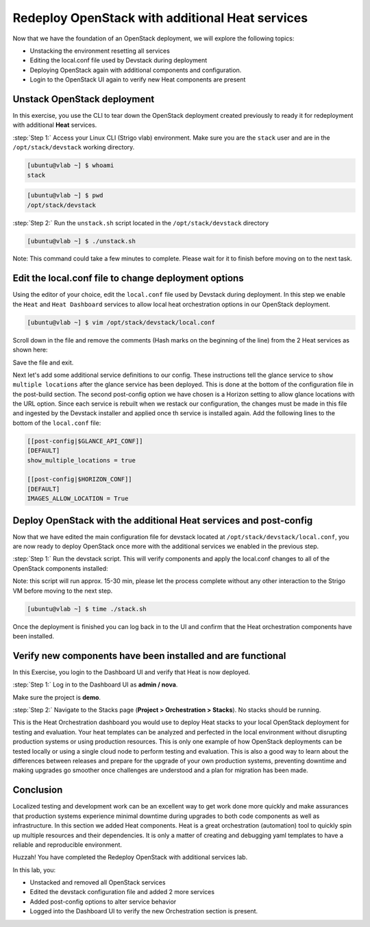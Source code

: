Redeploy OpenStack with additional Heat services
================================================

Now that we have the foundation of an OpenStack deployment, we will explore the following topics:

- Unstacking the environment resetting all services
- Editing the local.conf file used by Devstack during deployment
- Deploying OpenStack again with additional components and configuration.
- Login to the OpenStack UI again to verify new Heat components are present

Unstack OpenStack deployment
----------------------------

In this exercise, you use the CLI to tear down the OpenStack deployment created previously to ready it for redeployment with additional **Heat** services.

:step:`Step 1:` Access your Linux CLI (Strigo vlab) environment. Make sure you are the ``stack`` user and are in the ``/opt/stack/devstack`` working directory. 

.. code-block:: console
    
    [ubuntu@vlab ~] $ whoami
    stack

.. code-block:: console

    [ubuntu@vlab ~] $ pwd
    /opt/stack/devstack

:step:`Step 2:` Run the ``unstack.sh`` script located in the ``/opt/stack/devstack`` directory

.. code-block:: console

    [ubuntu@vlab ~] $ ./unstack.sh

Note: This command could take a few minutes to complete. Please wait for it to finish before moving on to the next task.


Edit the local.conf file to change deployment options 
-----------------------------------------------------

Using the editor of your choice, edit the ``local.conf`` file used by Devstack during deployment. In this step we enable the ``Heat`` and ``Heat Dashboard`` services to allow local heat orchestration options in our OpenStack deployment.

.. code-block:: console

    [ubuntu@vlab ~] $ vim /opt/stack/devstack/local.conf

Scroll down in the file and remove the comments (Hash marks on the beginning of the line) from the 2 Heat services as shown here:

.. image:: /images/local.conf_remove_comments.png

Save the file and exit.

Next let's add some additional service definitions to our config. These instructions tell the glance service to ``show multiple locations`` after the glance service has been deployed. This is done at the bottom of the configuration file in the post-build section. The second post-config option we have chosen is a Horizon setting to allow glance locations with the URL option. Since each service is rebuilt when we restack our configuration, the changes must be made in this file and ingested by the Devstack installer and applied once th service is installed again. Add the following lines to the bottom of the ``local.conf`` file:

.. code-block:: console

    [[post-config|$GLANCE_API_CONF]]
    [DEFAULT]
    show_multiple_locations = true

    [[post-config|$HORIZON_CONF]]
    [DEFAULT]
    IMAGES_ALLOW_LOCATION = True


Deploy OpenStack with the additional Heat services and post-config
------------------------------------------------------------------

Now that we have edited the main configuration file for devstack located at ``/opt/stack/devstack/local.conf``, you are now ready to deploy OpenStack once more with the additional services we enabled in the previous step.

:step:`Step 1:` Run the devstack script. This will verify components and apply the local.conf changes to all of the OpenStack components installed:

Note: this script will run approx. 15-30 min, please let the process complete without any other interaction to the Strigo VM before moving to the next step.

.. code-block:: console

    [ubuntu@vlab ~] $ time ./stack.sh

Once the deployment is finished you can log back in to the UI and confirm that the Heat orchestration components have been installed.


Verify new components have been installed and are functional
------------------------------------------------------------

In this Exercise, you login to the Dashboard UI and verify that Heat is now deployed.

:step:`Step 1:` Log in to the Dashboard UI as **admin / nova**.

Make sure the project is **demo**.

.. image:: /images/heat-change-project.png

:step:`Step 2:` Navigate to the Stacks page (**Project > Orchestration > Stacks**). No stacks should be running.



This is the Heat Orchestration dashboard you would use to deploy Heat stacks to your local OpenStack deployment for testing and evaluation. Your heat templates can be analyzed and perfected in the local environment without disrupting production systems or using production resources. This is only one example of how OpenStack deployments can be tested locally or using a single cloud node to perform testing and evaluation. This is also a good way to learn about the differences between releases and prepare for the upgrade of your own production systems, preventing downtime and making upgrades go smoother once challenges are understood and a plan for migration has been made.


Conclusion
----------

Localized testing and development work can be an excellent way to get work done more quickly and make assurances that production systems experience minimal downtime during upgrades to both code components as well as infrastructure. In this section we added Heat components. Heat is a great orchestration (automation) tool to quickly spin up multiple resources and their dependencies. It is only a matter of creating and debugging yaml templates to have a reliable and reproducible environment. 


Huzzah! You have completed the Redeploy OpenStack with additional services lab.

In this lab, you:

- Unstacked and removed all OpenStack services
- Edited the devstack configuration file and added 2 more services
- Added post-config options to alter service behavior
- Logged into the Dashboard UI to verify the new Orchestration section is present.